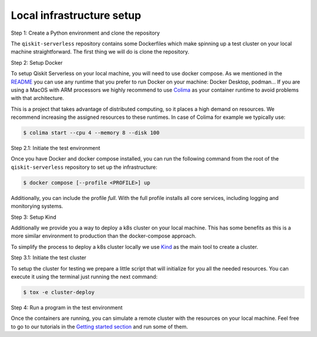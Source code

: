 .. _local_infrastructure:

==========================
Local infrastructure setup
==========================

Step 1: Create a Python environment and clone the repository

The ``qiskit-serverless`` repository contains some Dockerfiles which make spinning up a test cluster
on your local machine straightforward. The first thing we will do is clone the repository.

.. code-block::
   :caption: Create a minimal environment with only Python installed in it. We recommend using `Python virtual environments <https://docs.python.org/3.10/tutorial/venv.html>`_.

      python3 -m venv /path/to/virtual/environment

.. code-block::
   :caption: Activate your new environment.

      source /path/to/virtual/environment/bin/activate

.. code-block::
   :caption: Note: If you are using Windows, use the following commands in PowerShell.

      python3 -m venv c:\path\to\virtual\environment
      c:\path\to\virtual\environment\Scripts\Activate.ps1

.. code-block::
   :caption: Clone the Qiskit Serverless repository.

      cd /path/to/workspace/
      git clone git@github.com:Qiskit/qiskit-serverless.git

Step 2: Setup Docker

To setup Qiskit Serverless on your local machine, you will need to use docker compose. As we mentioned in the `README <https://github.com/Qiskit/qiskit-serverless/blob/main/README.md>`_
you can use any runtime that you prefer to run Docker on your machine: Docker Desktop, podman... 
If you are using a MacOS with ARM processors we highly recommend to use `Colima <https://github.com/abiosoft/colima>`_
as your container runtime to avoid problems with that architecture.

This is a project that takes advantage of distributed computing, so it places a high demand on resources. We recommend increasing the assigned resources to these runtimes. 
In case of Colima for example we typically use:

.. code-block::

        $ colima start --cpu 4 --memory 8 --disk 100

Step 2.1: Initiate the test environment

Once you have Docker and docker compose installed, you can run the following command from the root of the
``qiskit-serverless`` repository to set up the infrastructure:

.. code-block::

        $ docker compose [--profile <PROFILE>] up

Additionally, you can include the profile `full`.
With the full profile installs all core services, including logging and
monitorying systems.

Step 3: Setup Kind

Additionally we provide you a way to deploy a k8s cluster on your local machine. This has some benefits as this is a more similar environment 
to production than the docker-compose approach.

To simplify the process to deploy a k8s cluster locally we use `Kind <https://kind.sigs.k8s.io/docs/user/quick-start#installation>`_ 
as the main tool to create a cluster.

Step 3.1: Initiate the test cluster

To setup the cluster for testing we prepare a little script that will initialize for you all the needed resources. You can execute it
using the terminal just running the next command:

.. code-block::

        $ tox -e cluster-deploy

Step 4: Run a program in the test environment

Once the containers are running, you can simulate a remote cluster with the resources on your
local machine. Feel free to go to our tutorials in the `Getting started section <https://qiskit.github.io/qiskit-serverless/getting_started/index.html>`_
and run some of them.


